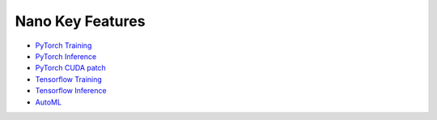 Nano Key Features
================================

* `PyTorch Training <pytorch_train.html>`_
* `PyTorch Inference <pytorch_inference.html>`_
* `PyTorch CUDA patch <cuda_patch.html>`_
* `Tensorflow Training <tensorflow_train.html>`_
* `Tensorflow Inference <tensorflow_inference.html>`_
* `AutoML <hpo.html>`_
